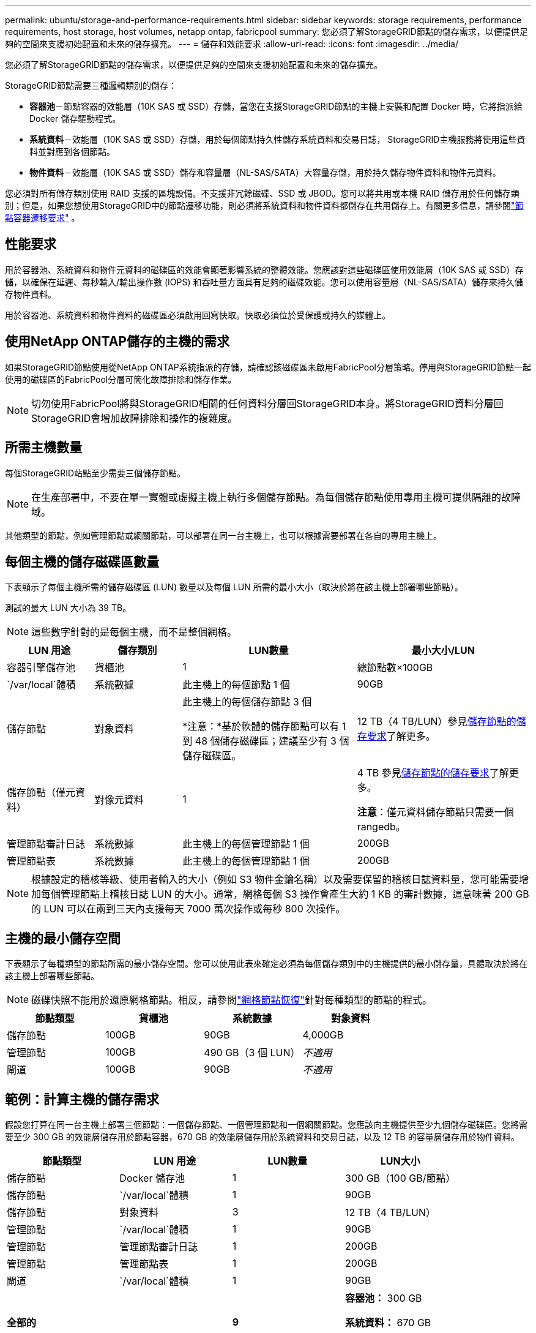 ---
permalink: ubuntu/storage-and-performance-requirements.html 
sidebar: sidebar 
keywords: storage requirements, performance requirements, host storage, host volumes, netapp ontap, fabricpool 
summary: 您必須了解StorageGRID節點的儲存需求，以便提供足夠的空間來支援初始配置和未來的儲存擴充。 
---
= 儲存和效能要求
:allow-uri-read: 
:icons: font
:imagesdir: ../media/


[role="lead"]
您必須了解StorageGRID節點的儲存需求，以便提供足夠的空間來支援初始配置和未來的儲存擴充。

StorageGRID節點需要三種邏輯類別的儲存：

* *容器池*－節點容器的效能層（10K SAS 或 SSD）存儲，當您在支援StorageGRID節點的主機上安裝和配置 Docker 時，它將指派給 Docker 儲存驅動程式。
* *系統資料*－效能層（10K SAS 或 SSD）存儲，用於每個節點持久性儲存系統資料和交易日誌， StorageGRID主機服務將使用這些資料並對應到各個節點。
* *物件資料*－效能層（10K SAS 或 SSD）儲存和容量層（NL-SAS/SATA）大容量存儲，用於持久儲存物件資料和物件元資料。


您必須對所有儲存類別使用 RAID 支援的區塊設備。不支援非冗餘磁碟、SSD 或 JBOD。您可以將共用或本機 RAID 儲存用於任何儲存類別；但是，如果您想使用StorageGRID中的節點遷移功能，則必須將系統資料和物件資料都儲存在共用儲存上。有關更多信息，請參閱link:node-container-migration-requirements.html["節點容器遷移要求"] 。



== 性能要求

用於容器池、系統資料和物件元資料的磁碟區的效能會顯著影響系統的整體效能。您應該對這些磁碟區使用效能層（10K SAS 或 SSD）存儲，以確保在延遲、每秒輸入/輸出操作數 (IOPS) 和吞吐量方面具有足夠的磁碟效能。您可以使用容量層（NL-SAS/SATA）儲存來持久儲存物件資料。

用於容器池、系統資料和物件資料的磁碟區必須啟用回寫快取。快取必須位於受保護或持久的媒體上。



== 使用NetApp ONTAP儲存的主機的需求

如果StorageGRID節點使用從NetApp ONTAP系統指派的存儲，請確認該磁碟區未啟用FabricPool分層策略。停用與StorageGRID節點一起使用的磁碟區的FabricPool分層可簡化故障排除和儲存作業。


NOTE: 切勿使用FabricPool將與StorageGRID相關的任何資料分層回StorageGRID本身。將StorageGRID資料分層回StorageGRID會增加故障排除和操作的複雜度。



== 所需主機數量

每個StorageGRID站點至少需要三個儲存節點。


NOTE: 在生產部署中，不要在單一實體或虛擬主機上執行多個儲存節點。為每個儲存節點使用專用主機可提供隔離的故障域。

其他類型的節點，例如管理節點或網關節點，可以部署在同一台主機上，也可以根據需要部署在各自的專用主機上。



== 每個主機的儲存磁碟區數量

下表顯示了每個主機所需的儲存磁碟區 (LUN) 數量以及每個 LUN 所需的最小大小（取決於將在該主機上部署哪些節點）。

測試的最大 LUN 大小為 39 TB。


NOTE: 這些數字針對的是每個主機，而不是整個網格。

[cols="1a,1a,2a,2a"]
|===
| LUN 用途 | 儲存類別 | LUN數量 | 最小大小/LUN 


 a| 
容器引擎儲存池
 a| 
貨櫃池
 a| 
1
 a| 
總節點數×100GB



 a| 
`/var/local`體積
 a| 
系統數據
 a| 
此主機上的每個節點 1 個
 a| 
90GB



 a| 
儲存節點
 a| 
對象資料
 a| 
此主機上的每個儲存節點 3 個

*注意：*基於軟體的儲存節點可以有 1 到 48 個儲存磁碟區；建議至少有 3 個儲存磁碟區。
 a| 
12 TB（4 TB/LUN）參見<<storage_req_SN,儲存節點的儲存要求>>了解更多。



 a| 
儲存節點（僅元資料）
 a| 
對像元資料
 a| 
1
 a| 
4 TB 參見<<storage_req_SN,儲存節點的儲存要求>>了解更多。

*注意*：僅元資料儲存節點只需要一個 rangedb。



 a| 
管理節點審計日誌
 a| 
系統數據
 a| 
此主機上的每個管理節點 1 個
 a| 
200GB



 a| 
管理節點表
 a| 
系統數據
 a| 
此主機上的每個管理節點 1 個
 a| 
200GB

|===

NOTE: 根據設定的稽核等級、使用者輸入的大小（例如 S3 物件金鑰名稱）以及需要保留的稽核日誌資料量，您可能需要增加每個管理節點上稽核日誌 LUN 的大小。通常，網格每個 S3 操作會產生大約 1 KB 的審計數據，這意味著 200 GB 的 LUN 可以在兩到三天內支援每天 7000 萬次操作或每秒 800 次操作。



== 主機的最小儲存空間

下表顯示了每種類型的節點所需的最小儲存空間。您可以使用此表來確定必須為每個儲存類別中的主機提供的最小儲存量，具體取決於將在該主機上部署哪些節點。


NOTE: 磁碟快照不能用於還原網格節點。相反，請參閱link:../maintain/warnings-and-considerations-for-grid-node-recovery.html["網格節點恢復"]針對每種類型的節點的程式。

[cols="1a,1a,1a,1a"]
|===
| 節點類型 | 貨櫃池 | 系統數據 | 對象資料 


 a| 
儲存節點
 a| 
100GB
 a| 
90GB
 a| 
4,000GB



 a| 
管理節點
 a| 
100GB
 a| 
490 GB（3 個 LUN）
 a| 
_不適用_



 a| 
閘道
 a| 
100GB
 a| 
90GB
 a| 
_不適用_

|===


== 範例：計算主機的儲存需求

假設您打算在同一台主機上部署三個節點：一個儲存節點、一個管理節點和一個網關節點。您應該向主機提供至少九個儲存磁碟區。您將需要至少 300 GB 的效能層儲存用於節點容器，670 GB 的效能層儲存用於系統資料和交易日誌，以及 12 TB 的容量層儲存用於物件資料。

[cols="1a,1a,1a,1a"]
|===
| 節點類型 | LUN 用途 | LUN數量 | LUN大小 


 a| 
儲存節點
 a| 
Docker 儲存池
 a| 
1
 a| 
300 GB（100 GB/節點）



 a| 
儲存節點
 a| 
`/var/local`體積
 a| 
1
 a| 
90GB



 a| 
儲存節點
 a| 
對象資料
 a| 
3
 a| 
12 TB（4 TB/LUN）



 a| 
管理節點
 a| 
`/var/local`體積
 a| 
1
 a| 
90GB



 a| 
管理節點
 a| 
管理節點審計日誌
 a| 
1
 a| 
200GB



 a| 
管理節點
 a| 
管理節點表
 a| 
1
 a| 
200GB



 a| 
閘道
 a| 
`/var/local`體積
 a| 
1
 a| 
90GB



 a| 
*全部的*
 a| 
 a| 
*9*
 a| 
*容器池：* 300 GB

*系統資料：* 670 GB

*物件資料：* 12,000 GB

|===


== 儲存節點的儲存要求

基於軟體的儲存節點可以有 1 到 48 個儲存磁碟區；建議使用 3 個或更多儲存磁碟區。每個儲存磁碟區應為 4 TB 或更大。


NOTE: 設備儲存節點還可以擁有最多 48 個儲存磁碟區。

如圖所示， StorageGRID在每個儲存節點的儲存磁碟區 0 上為物件元資料保留空間。儲存磁碟區 0 上的任何剩餘空間以及儲存節點中的任何其他儲存磁碟區均專門用於物件資料。

image::../media/metadata_space_storage_node.png[元資料空間儲存節點]

為了提供冗餘並保護物件元資料免於遺失， StorageGRID在每個站點儲存系統中所有物件的元資料的三個副本。物件元資料的三個副本均勻分佈在每個站點的所有儲存節點上。

當安裝僅具有元資料儲存節點的網格時，該網格還必須包含用於物件儲存的最小數量的節點。看link:../primer/what-storage-node-is.html#types-of-storage-nodes["儲存節點的類型"]有關僅元資料儲存節點的詳細資訊。

* 對於單一站點網格，至少配置兩個儲存節點用於物件和元資料。
* 對於多站點網格，每個站點至少配置一個儲存節點來儲存物件和元資料。


當您為新儲存節點的磁碟區 0 指派空間時，必須確保有足夠的空間容納該節點的所有物件元資料部分。

* 您必須至少為磁碟區 0 分配至少 4 TB。
+

NOTE: 如果您僅為儲存節點使用儲存卷，並且為該磁碟區指派 4 TB 或更少的容量，則儲存節點可能會在啟動時進入儲存唯讀狀態並僅儲存物件元資料。

+

NOTE: 如果您為磁碟區 0（僅非生產用途）分配少於 500 GB 的空間，則儲存磁碟區容量的 10% 將保留用於元資料。

* 基於軟體的純元資料節點資源必須與現有的儲存節點資源相符。例如：
+
** 如果現有StorageGRID站點使用 SG6000 或 SG6100 設備，則基於軟體的僅元資料節點必須符合以下最低要求：
+
*** 128 GB 內存
*** 8核心CPU
*** 8 TB SSD 或用於 Cassandra 資料庫的等效儲存空間（rangedb/0）


** 如果現有的StorageGRID站點使用具有 24 GB RAM、8 核心 CPU 和 3 TB 或 4TB 元資料儲存的虛擬儲存節點，則基於軟體的僅元資料節點應使用類似的資源（24 GB RAM、8 核心 CPU 和 4TB 元資料儲存（rangedb/0）。
+
新增新的StorageGRID站點時，新站點的總元資料容量應至少與現有StorageGRID站點相匹配，且新站點資源應與現有StorageGRID站點的儲存節點相符。



* 如果您正在安裝新系統（StorageGRID 11.6 或更高版本）並且每個儲存節點都有 128 GB 或更多的 RAM，請為磁碟區 0 分配 8 TB 或更多。對磁碟區 0 使用較大的值可以增加每個儲存節點上元資料允許的空間。
* 為網站配置不同的儲存節點時，如果可能，請對磁碟區 0 使用相同的設定。如果網站包含不同大小的儲存節點，則具有最小磁碟區 0 的儲存節點將決定該網站的元資料容量。


欲了解詳情，請訪問link:../admin/managing-object-metadata-storage.html["管理對像元資料存儲"]。
